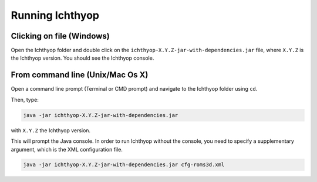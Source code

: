 Running Ichthyop
-----------------------

Clicking on file (Windows)
#########################################

Open the Ichthyop folder and double click on the
``ichthyop-X.Y.Z-jar-with-dependencies.jar`` file, where ``X.Y.Z`` is the Ichthyop version. You should see the
Ichthyop console.

From command line (Unix/Mac Os X)
#########################################

Open a command line prompt (Terminal or CMD prompt) and navigate to the Ichthyop folder using ``cd``.

Then, type:

.. code:: bash

    java -jar ichthyop-X.Y.Z-jar-with-dependencies.jar

with ``X.Y.Z`` the Ichthyop version.

This will prompt the Java console. In order to run Ichthyop without the console, you need to specify a supplementary argument, which
is the XML configuration file.

.. code:: bash

    java -jar ichthyop-X.Y.Z-jar-with-dependencies.jar cfg-roms3d.xml
